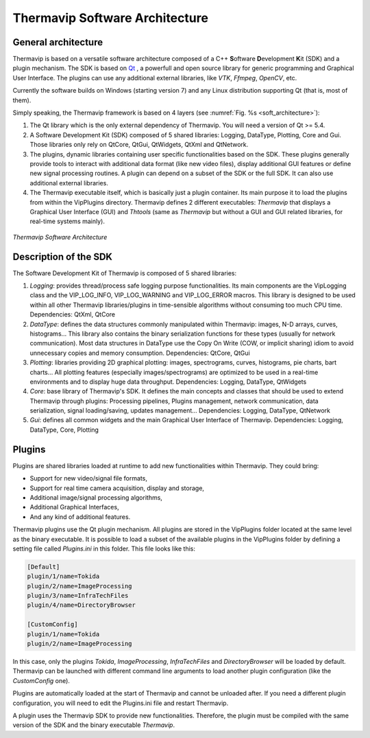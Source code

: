 .. _architecture:
 
Thermavip Software Architecture
=========================================================

----------------------------------
General architecture
----------------------------------

Thermavip is based on a versatile software architecture composed of a C++ \ **S**\oftware \ **D**\evelopment \ **K**\it (SDK) and a plugin mechanism. The SDK is based on `Qt <https://www.qt.io>`_ , a powerfull and open source library for generic programming and Graphical User Interface. The plugins can use any additional external libraries, like *VTK*, *Ffmpeg*, *OpenCV*, etc.

Currently the software builds on Windows (starting version 7) and any Linux distribution supporting Qt (that is, most of them).

Simply speaking, the Thermavip framework is based on 4 layers (see :numref:`Fig. %s <soft_architecture>`):

1.	The Qt library which is the only external dependency of Thermavip. You will need a version of Qt >= 5.4.
2.	A Software Development Kit (SDK) composed of 5 shared libraries: Logging, DataType, Plotting, Core and Gui. Those libraries only rely on QtCore, QtGui, QtWidgets, QtXml and QtNetwork.
3.	The plugins, dynamic libraries containing user specific functionalities based on the SDK. These plugins generally provide tools to interact with additional data format (like new video files), display additional GUI features or define new signal processing routines. A plugin can depend on a subset of the SDK or the full SDK. It can also use additional external libraries.
4.	The Thermavip executable itself, which is basically just a plugin container. Its main purpose it to load the plugins from within the VipPlugins directory. Thermavip defines 2 different executables: *Thermavip* that displays a Graphical User Interface (GUI) and *Thtools* (same as *Thermavip* but without a GUI and GUI related libraries, for real-time systems mainly).

.. _soft_architecture: 

.. figure:: images/architecture.png
   :alt: Thermavip Software Architecture
   :figclass: align-center
   :align: center
   :scale: 50%
   
   *Thermavip Software Architecture*
   

----------------------------------
Description of the SDK
----------------------------------
   
The Software Development Kit of Thermavip is composed of 5 shared libraries:

1. *Logging*: provides thread/process safe logging purpose functionalities. Its main components are the VipLogging class and the VIP_LOG_INFO, VIP_LOG_WARNING and VIP_LOG_ERROR macros. This library is designed to be used within all other Thermavip libraries/plugins in time-sensible algorithms without consuming too much CPU time. 
   Dependencies: QtXml, QtCore
2. *DataType*: defines the data structures commonly manipulated within Thermavip: images, N-D arrays, curves, histograms… This library also contains the binary serialization functions for these types (usually for network communication). Most data structures in DataType use the Copy On Write (COW, or implicit sharing) idiom to avoid unnecessary copies and memory consumption.
   Dependencies: QtCore, QtGui
3. *Plotting*: libraries providing 2D graphical plotting: images, spectrograms, curves, histograms, pie charts, bart charts… All plotting features (especially images/spectrograms) are optimized to be used in a real-time environments and to display huge data throughput.
   Dependencies: Logging, DataType, QtWidgets
4. *Core*: base library of Thermavip's SDK. It defines the main concepts and classes that should be used to extend Thermavip through plugins: Processing pipelines, Plugins management, network communication, data serialization, signal loading/saving, updates management...
   Dependencies: Logging, DataType, QtNetwork
5. *Gui*: defines all common widgets and the main Graphical User Interface of Thermavip.
   Dependencies: Logging, DataType, Core, Plotting

	
----------------------------------
Plugins
----------------------------------

Plugins are shared libraries loaded at runtime to add new functionalities within Thermavip. They could bring:

* Support for new video/signal file formats,
* Support for real time camera acquisition, display and storage,
* Additional image/signal processing algorithms,
* Additional Graphical Interfaces,
* And any kind of additional features.

Thermavip plugins use the Qt plugin mechanism. All plugins are stored in the VipPlugins folder located at the same level as the binary executable. It is possible to load a subset of the available plugins in the VipPlugins folder by defining a setting file called *Plugins.ini* in this folder. This file looks like this:

.. code-block:: python

	[Default]
	plugin/1/name=Tokida
	plugin/2/name=ImageProcessing
	plugin/3/name=InfraTechFiles
	plugin/4/name=DirectoryBrowser

	[CustomConfig]
	plugin/1/name=Tokida
	plugin/2/name=ImageProcessing

In this case, only the plugins *Tokida*, *ImageProcessing*, *InfraTechFiles* and *DirectoryBrowser* will be loaded by default. Thermavip can be launched with different command line arguments to load another plugin configuration (like the *CustomConfig* one).

Plugins are automatically loaded at the start of Thermavip and cannot be unloaded after. If you need a different plugin configuration, you will need to edit the Plugins.ini file and restart Thermavip.

A plugin uses the Thermavip SDK to provide new functionalities. Therefore, the plugin must be compiled with the same version of the SDK and the binary executable *Thermavip*. 
